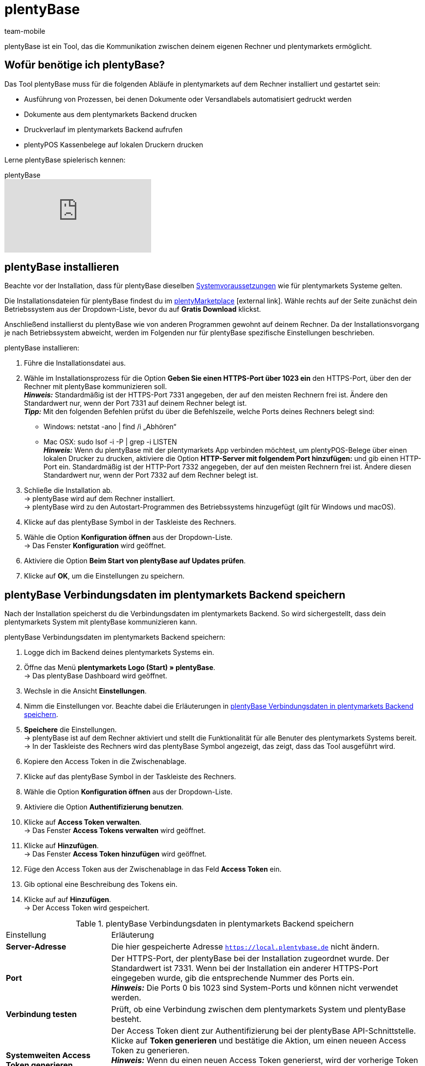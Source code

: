 = plentyBase 
:lang: de
:author: team-mobile
:keywords: plentyBase installieren, plentyBase Installation, plentyBase Anleitung, HTTPS-Port, HOSTS-Datei, App Verbindungsdaten speichern
:description: Erfahre, wie du das Tool plentyBase installierst.
:position: 3 
:url: automatisierung/prozesse/plentybase-installieren
:id: ZDXC8YS

plentyBase ist ein Tool, das die Kommunikation zwischen deinem eigenen Rechner und plentymarkets ermöglicht.

[#100]
== Wofür benötige ich plentyBase?

Das Tool plentyBase muss für die folgenden Abläufe in plentymarkets auf dem Rechner installiert und gestartet sein:

* Ausführung von Prozessen, bei denen Dokumente oder Versandlabels automatisiert gedruckt werden
* Dokumente aus dem plentymarkets Backend drucken
* Druckverlauf im plentymarkets Backend aufrufen
* plentyPOS Kassenbelege auf lokalen Druckern drucken

Lerne plentyBase spielerisch kennen:

.plentyBase
video::232837642[vimeo]

[#200]
== plentyBase installieren

Beachte vor der Installation, dass für plentyBase dieselben <<willkommen/schnelleinstieg/systemvoraussetzungen#, Systemvoraussetzungen>> wie für plentymarkets Systeme gelten.

Die Installationsdateien für plentyBase findest du im link:https://marketplace.plentymarkets.com/plugins/integration/plentybase_5053[plentyMarketplace^]{nbsp}icon:external-link[]. Wähle rechts auf der Seite zunächst dein Betriebssystem aus der Dropdown-Liste, bevor du auf *Gratis Download* klickst.

Anschließend installierst du plentyBase wie von anderen Programmen gewohnt auf deinem Rechner. Da der Installationsvorgang je nach Betriebssystem abweicht, werden im Folgenden nur für plentyBase spezifische Einstellungen beschrieben.

[.instruction]
plentyBase installieren:

. Führe die Installationsdatei aus.
. Wähle im Installationsprozess für die Option *Geben Sie einen HTTPS-Port über 1023 ein* den HTTPS-Port, über den der Rechner mit plentyBase kommunizieren soll. +
*_Hinweis:_* Standardmäßig ist der HTTPS-Port 7331 angegeben, der auf den meisten Rechnern frei ist. Ändere den Standardwert nur, wenn der Port 7331 auf deinem Rechner belegt ist. +
*_Tipp:_* Mit den folgenden Befehlen prüfst du über die Befehlszeile, welche Ports deines Rechners belegt sind:
    * Windows: netstat -ano | find /i „Abhören“ +
    * Mac OSX: sudo lsof -i -P | grep -i LISTEN +
*_Hinweis:_* Wenn du plentyBase mit der plentymarkets App verbinden möchtest, um plentyPOS-Belege über einen lokalen Drucker zu drucken, aktiviere die Option *HTTP-Server mit folgendem Port hinzufügen:* und gib einen HTTP-Port ein. Standardmäßig ist der HTTP-Port 7332 angegeben, der auf den meisten Rechnern frei ist. Ändere diesen Standardwert nur, wenn der Port 7332 auf dem Rechner belegt ist.
. Schließe die Installation ab. +
→ plentyBase wird auf dem Rechner installiert. +
→ plentyBase wird zu den Autostart-Programmen des Betriebssystems hinzugefügt (gilt für Windows und macOS).
. Klicke auf das plentyBase Symbol in der Taskleiste des Rechners.
. Wähle die Option *Konfiguration öffnen* aus der Dropdown-Liste. +
→ Das Fenster *Konfiguration* wird geöffnet.
. Aktiviere die Option *Beim Start von plentyBase auf Updates prüfen*.
. Klicke auf *OK*, um die Einstellungen zu speichern.

[#300]
== plentyBase Verbindungsdaten im plentymarkets Backend speichern

Nach der Installation speicherst du die Verbindungsdaten im plentymarkets Backend. So wird sichergestellt, dass dein plentymarkets System mit plentyBase kommunizieren kann.

[.instruction]
plentyBase Verbindungsdaten im plentymarkets Backend speichern:

. Logge dich im Backend deines plentymarkets Systems ein.
. Öffne das Menü *plentymarkets Logo (Start) » plentyBase*. +
→ Das plentyBase Dashboard wird geöffnet. 
. Wechsle in die Ansicht *Einstellungen*. 
. Nimm die Einstellungen vor. Beachte dabei die Erläuterungen in <<table-plentybase-connection-data>>.
. *Speichere* die Einstellungen. +
→ plentyBase ist auf dem Rechner aktiviert und stellt die Funktionalität für alle Benuter des plentymarkets Systems bereit. +
→ In der Taskleiste des Rechners wird das plentyBase Symbol angezeigt, das zeigt, dass das Tool ausgeführt wird.
. Kopiere den Access Token in die Zwischenablage. 
. Klicke auf das plentyBase Symbol in der Taskleiste des Rechners.
. Wähle die Option *Konfiguration öffnen* aus der Dropdown-Liste. 
. Aktiviere die Option *Authentifizierung benutzen*. 
. Klicke auf *Access Token verwalten*. +
→ Das Fenster *Access Tokens verwalten* wird geöffnet.
. Klicke auf *Hinzufügen*. +
→ Das Fenster *Access Token hinzufügen* wird geöffnet.
. Füge den Access Token aus der Zwischenablage in das Feld *Access Token* ein.
. Gib optional eine Beschreibung des Tokens ein.
. Klicke auf auf *Hinzufügen*. +
→ Der Access Token wird gespeichert.

[[table-plentybase-connection-data]]
.plentyBase Verbindungsdaten in plentymarkets Backend speichern
[cols="1,3"]
|====

| Einstellung |Erläuterung

| *Server-Adresse*
|Die hier gespeicherte Adresse `https://local.plentybase.de` nicht ändern.

| *Port*
|Der HTTPS-Port, der plentyBase bei der Installation zugeordnet wurde. Der Standardwert ist 7331. Wenn bei der Installation ein anderer HTTPS-Port eingegeben wurde, gib die entsprechende Nummer des Ports ein. +
*_Hinweis:_* Die Ports 0 bis 1023 sind System-Ports und können nicht verwendet werden.

| *Verbindung testen*
|Prüft, ob eine Verbindung zwischen dem plentymarkets System und plentyBase besteht.

| *Systemweiten Access Token generieren*
| Der Access Token dient zur Authentifizierung bei der plentyBase API-Schnittstelle. Klicke auf *Token generieren* und bestätige die Aktion, um einen neueen Access Token zu generieren. +
*_Hinweis:_* Wenn du einen neuen Access Token generierst, wird der vorherige Token überschrieben. Speichere den neuen Token direkt nach der Generierung in den Einstellungen von plentyBase. Nutzt du plentyBase auf mehreren Rechnern? Dann stelle sicher, dass du auf jedem Gerät den neuen Token speicherst. 

|====

[#400]
== Zugriff auf lokale Ordner einschränken

plentyBase kann standardmäßig auf alle Ordner deines lokalen Rechners zugreifen. Möchtest du nur bestimmte Ordner freigeben? Dann gehe wie unten beschrieben vor, um nur ausgewählte Ordner freizugeben. Der Zugriff auf alle nicht freigegebenen Ordner deines lokalen Rechners wird damit automatisch gesperrt.

[.instruction]
Zugriff auf lokale Ordner einschränken:

. Klicke auf das plentyBase Symbol in der Taskleiste des Rechners.
. Wähle die Option *Konfiguration öffnen* aus der Dropdown-Liste.
. Klicke auf *Ordnerzugriff verwalten*. +
→ Das Fenster *Ordnerzugriff verwalten* wird geöffnet.
. Klicke auf *Hinzufügen*. +
→ Im Fenster *Öffnen* werden die auf dem Rechner verfügbaren Ordner angezeigt.
. Klicke auf den Ordner, den du freigeben möchtest.
. Klicke auf *Wählen*. +
→ Der Ordner wird in der Liste des Fensters *Ordnerzugriff verwalten* angezeigt. Dabei ist die Option *Zugriff* automatisch aktiviert.
. Aktiviere das Kontrollkästchen in der Spalte *Unterordner*, um alle Unterordner des Ordners freizugeben.
. Füge bei Bedarf weitere Ordner hinzu.
. Klicke auf *OK*, um die Einstellungen zu speichern. +
→ plentyBase kann nun nur auf die in der Spalte *Zugriff* aktivierten Ordner zugreifen.

[#500]
== plentyBase für zusätzliche Domains freigeben

plentyBase stellt eine Schnittstelle zwischen plentymarkets und dem Rechner bereit, auf dem plentyBase installiert ist. Um einen potenziellen Zugriff durch unbefugte Dritte zu verhindern, ist per plentyBase standardmäßig nur über die folgenden plentymarkets Domains ein Zugriff auf den lokalen Rechner möglich:

* `plentymarkets-cloud-de.com` 
* `plentymarkets-cloud-ie.com`

Zusätzliche Domains müssen in den plentyBase Einstellungen freigegeben werden. Gehe dazu wie unten beschrieben vor.

[.instruction]
plentyBase für zusätzliche Domains freigeben:

. Klicke auf das plentyBase Symbol in der Taskleiste des Rechners.
. Wähle die Option *Konfiguration öffnen* aus der Dropdown-Liste.
. Klicke auf *Domainzugriff verwalten*. +
→ Das Fenster *Domainzugriff verwalten* wird geöffnet. +
→ Eine Liste der gespeicherten Domains wird angezeigt. +
. Klicke auf *Hinzufügen*. +
→ Eine zusätzliche leere Zeile wird eingefügt.
. Doppelklicke in der Spalte *Domain* die leere Zeile.
. Gib die Domain ohne führendes *http://* oder *https://* ein.
. Aktiviere das Kontrollkästchen in der Spalte *Zugriff*.
. Füge bei Bedarf weitere Domains hinzu und aktiviere den Zugriff.
. Klicke auf *OK*, um die Einstellungen zu speichern.

[#600]
== plentyBase in einem Netzwerk zugänglich machen

Du kannst plentyBase auf einem Rechner innerhalb eines Netzwerks installieren und für die anderen Rechner im Netzwerk zugänglich machen. Um plentyBase innerhalb eines Netzwerks zu nutzen, müssen die IP-Adresse und der Host-Name des Rechners, auf dem plentyBase installiert ist, in die HOSTS-Datei der anderen Rechner eingetragen werden, die auf das Netzwerk zugreifen.

[#610]
=== plentyBase auf Netzwerkrechner installieren

* <<#200, Installiere plentyBase>> auf einem Rechner des Netzwerks.
* Notiere dir die IP-Adresse des Host-Rechners, auf dem plentyBase installiert wurde.
* *_Hinweis:_* Wir empfehlen dir, dem Host-Rechner eine statische IP-Adresse zuzuweisen.
* Hast du nicht den Standard-HTTPS-Port 7331 verwendet, notiere dir außerdem den HTTPS-Port, den du bei der Installation angegeben hast.

[#620]
=== IP-Daten in HOSTS-Datei weiterer Rechner im Netzwerk speichern

Die HOSTS-Datei ist eine lokale Textdatei des Betriebssystems, in der Hostnamen bestimmten IP-Adressen zugeordnet werden. In die HOSTS-Datei des Client-Rechners trägst du die IP-Adresse und den Host-Namen des Rechners im Netzwerk ein, auf dem plentyBase installiert ist. Nur so kann der Client-Rechner auf plentyBase zugreifen. Zur Bearbeitung der HOSTS-Datei benötigst du Administratorrechte auf dem Client-Rechner.

[WARNING]
.Bearbeitung der HOSTS-Datei auf eigene Gefahr
====
Die HOSTS-Datei ist eine wichtige Systemdatei. Die Bearbeitung dieser Datei erfolgt auf eigene Gefahr. plentymarkets übernimmt keine Gewährleistung oder Haftung für etwaige Schäden, die durch die Bearbeitung der HOSTS-Datei direkt oder mittelbar entstehen können. Beachte auch folgende Hinweise:

* Erstelle eine Sicherungskopie der HOSTS-Datei, bevor du die Datei bearbeitest.
* Lösche oder bearbeite keine Einträge, die bereits in der Datei vorhanden sind.
====

Der Ablauf zur Bearbeitung der HOSTS-Datei ist je nach verwendetem Betriebssystem unterschiedlich. Klicke auf das passende Tab, um die Anleitung für dein Betriebssystem zu sehen.

[.tabs]
====
Windows::
+
--

[.instruction]
HOSTS-Datei in Windows bearbeiten:

. Klicke unten links auf das Windows-Symbol. +
*_Nur Windows 8:_* Navigiere zur Kachelansicht.
. Gib *Editor* in die Suche ein. +
→ Der Editor wird in der Liste der Programme aufgeführt.
. Klicke mit der rechten Maustaste auf die Editor-Verknüpfung und wähle die Option *Als Administrator ausführen*.
. Bestätige die Abfrage mit *Ja*. +
→ Der Editor wird geöffnet.
. Klicke auf *Datei » Öffnen*.
. Navigiere zum Pfad C:\Windows\System32\Drivers\etc. +
*_Tipp:_* Wähle aus der Dropdown-Liste rechts unten die Option *Alle Dateien*. +
→ Die HOSTS-Datei wird geöffnet und kann bearbeitet werden.
. Füge am Ende der Datei die IP-Adresse des Rechners hinzu, auf dem plentyBase installiert ist, gefolgt von der Host-Adresse `local.plentybase.de`. Daraus ergibt sich das folgende Muster: +
[IP-Adresse des Host-Rechners] local.plentybase.de +
*_Beispiel:_* 123.123.1.123 local.plentybase.de +
*_Hinweis:_* Mit `\#` beginnende Zeilen sind Kommentare und werden nicht ausgelesen. Dein Eintrag darf daher nicht mit `#` beginnen.
. *Speichere* die Datei. +
*_Tipp:_* Wenn auf dem Rechner plentymarkets im Browser geöffnet ist, lade das Browser-Tab neu.
. Wenn du bei der Installation auf dem Host-Rechner einen anderen HTTPS-Port als den Standard-Port 7331 gewählt hast, <<#300, gib den HTTPS-Port des Host-Rechners>> im plentymarkets Backend ein.

--
MacOSX:: 
+
--

[.instruction]
HOSTS-Datei in MacOSX bearbeiten:

. Öffne den Finder.
. Klicke in der Task-Leiste auf *Gehe zu » Gehe zum Ordner ...*. +
→ Das Fenster *Den folgenden Ordner öffnen:* wird angezeigt.
. Gib `/private/etc` in das Feld ein. +
→ Der Ordner *etc* wird geöffnet.
. Kopiere die Datei *hosts*.
. Lege die Kopie in einem anderen Ordner oder auf dem Desktop ab.
. Öffne die Kopie der Datei *hosts* mit TextEdit oder einem anderen Editor.
. Füge am Ende der Datei die IP-Adresse des Rechners hinzu, auf dem plentyBase installiert ist, gefolgt von der Host-Adresse `local.plentybase.de`. Daraus ergibt sich das folgende Muster: +
[IP-Adresse des Host-Rechners] local.plentybase.de +
*_Beispiel:_* 123.123.1.123 local.plentybase.de +
*_Hinweis:_* Mit `\#` beginnende Zeilen sind Kommentare und werden nicht ausgelesen. Dein Eintrag darf daher nicht mit `#` beginnen.
. *Speichere* die Datei. 
. Ziehe die bearbeitete Kopie der Datei in den Ursprungsordner */private.etc* +
→ Eine Warnung wird angezeigt.
. Bestätige, dass du die nicht bearbeitete Datei ersetzen möchtest.
. Gib dein Benutzerkennwort ein, um den Ersetzungsvorgang zu bestätigen. +
→ Die Datei wird gespeichert. +
*_Tipp:_* Wenn auf dem Rechner plentymarkets im Browser geöffnet ist, lade das Browser-Tab neu.
. Wenn du bei der Installation auf dem Host-Rechner einen anderen HTTPS-Port als den Standard-Port 7331 gewählt hast, <<#300, gib den HTTPS-Port des Host-Rechners>> im plentymarkets Backend ein.

--
Linux::
+
--

[.instruction]
HOSTS-Datei in Linux bearbeiten:

. Öffne den Dateimanager.
. Navigiere zum Pfad `/etc`. +
→ Öffne die Datei *hosts* mit einem Texteditor und Administratorrechten.
. Füge am Ende der Datei die IP-Adresse des Rechners hinzu, auf dem plentyBase installiert ist, gefolgt von der Host-Adresse `local.plentybase.de`. Daraus ergibt sich das folgende Muster: +
[IP-Adresse des Host-Rechners] local.plentybase.de +
*_Beispiel:_* 123.123.1.123 local.plentybase.de +
*_Hinweis:_* Mit `\#` beginnende Zeilen sind Kommentare und werden nicht ausgelesen. Dein Eintrag darf daher nicht mit `#` beginnen.
. *Speichere* die Datei. +
*_Tipp:_* Wenn auf dem Rechner plentymarkets im Browser geöffnet ist, lade das Browser-Tab neu.
. Wenn du bei der Installation auf dem Host-Rechner einen anderen HTTPS-Port als den Standard-Port 7331 gewählt hast, <<#300, gib den HTTPS-Port des Host-Rechners>> im plentymarkets Backend ein.

--
====

[#700]
=== plentyBase Verbindungsdaten in der plentymarkets App speichern

Du kannst plentyBase auch mit der plentymarkets App verbinden. Damit eine Verbindung zwischen plentyBase und der plentymarkets App hergestellt werden kann, muss in den Konfigurationseinstellungen von plentyBase die Option *HTTP-Port* aktiviert und ein HTTP-Port eingegeben sein. Standardmäßig ist der HTTP-Port 7332 vorausgewählt.

Nachdem du die plentyBase Verbindungsdaten in der plentymarkets App gespeichert hast, kannst du:

* Kassenbelege über alle Drucker drucken, auf die über den Rechner zugegriffen werden kann, auf dem plentyBase installiert ist.

* Plugins, die plentyBase benötigen, in der App benutzen.

Du benötigst folgende Daten, um die plentyBase Verbindungsdaten in der plentymarkets App zu speichern:

* IP-Adresse des Rechners, auf dem plentyBase installiert ist

* HTTP-Port, der plentyBase auf dem Rechner zugewiesen wurde

[TIP]
.Information zu Bondruckern
====
Bondrucker werden über ihre IP-Adresse an die plentymarkets App angebunden. Daher ist plentyBase für den Bondrucker nicht erforderlich.
====

[.instruction]
plentyBase Verbindungsdaten in der plentymarkets App speichern:

. Melde dich in der plentymarkets App an.
. Tippe in der Menüleiste oben links auf das *Menüsymbol*.
. Tippe auf *Einstellungen*.
. Tippe auf *plentyBase*. +
→ Das Einstellungsmenü *plentyBase* wird angezeigt.
. Nimm die Einstellungen vor. Beachte dabei die Erläuterungen in <<table-plentybase-connection-data-app>>.
. *Speichere* die Einstellungen.

[[table-plentybase-connection-data-app]]
.plentyBase Verbindungsdaten in der plentymarkets App speichern
[cols="1,3"]
|====

| Einstellung |Erläuterung

| *IP-Adresse*
|Gib die IP-Adresse des Rechners ein, auf dem plentyBase installiert ist. Wenn plentyBase in einem Netzwerk installiert und für andere Rechner freigegeben ist, gib die IP-Adresse des Host-Rechners ein.

| *HTTP-Port*
|Gib den HTTP-Port ein, der plentyBase auf dem Rechner zugeordnet wurde. Standardmäßig ist der Port 7332 angegeben. Klicke auf das plentyBase Symbol in der Taskleiste des Rechners und dann auf *Konfiguration öffnen*, um den HTTP-Port anzuzeigen.

| *Verbindung testen*
|Tippe, um zu testen, ob eine Verbindung zu dem Rechner, auf dem plentyBase installiert ist, hergestellt werden kann.

2+| *Authentifizierung*

| *Access Token*
|Gib den Access Token ein, der in plentyBase für den Rechner gespeichert ist. +
*_Tipp:_* Der Access Token wird im Menü *plentymarkets Logo (Start) » plentyBase » Ansicht: Einstellungen* des plentymarkets Backend als QR-Code dargestellt. Um den QR-Code einzuscannen, tippe oben rechts in der App auf das QR-Code-Symbol und scanne den QR-Code.

| *Access Token generieren*
|Tippe, um einen neuen Access Token zu generieren. +
*_Hinweis:_* Wenn du ein neues Access Token in der plentymarkets App generierst, musst du diesen Token auch in den Einstellungen des plentyBase Tools speichern. Stelle sicher, dass auf allen verwendeten Rechnern und mobilen Geräten der neue Token gespeichert ist.

|====

[#800]
== Plugin für plentyBase installieren

Die folgenden Plugins sind im plentyMarketplace verfügbar und setzen Voraus, dass du plentyBase installiert hast:

* link:https://marketplace.plentymarkets.com/plentybaseitemcachepos_6313[plentyBase ItemCachePOS^]{nbsp}icon:external-link[]

* link:https://marketplace.plentymarkets.com/plentybasepackbylight_6367[plentyBase PackByLight^]{nbsp}icon:external-link[]

* link:https://marketplace.plentymarkets.com/plentybasecustomerdisplaypos_6359[plentyBase CustomerDisplayPOS^]icon:external-link[]

Beachte bei der Installation dieser Plugins den folgenden Ablauf.

[.instruction]
Plugin für plentyBase installieren:

. Speichere die Installationsdatei des Plugins auf dem Rechner, auf dem plentyBase ausgeführt wird. +
*_Hinweis:_* Die Installationsdateien von Plugins für plentyBase haben stets die Dateierweiterung *.jar*.
. Logge dich im Backend deines plentymarkets Systems ein.
. Öffne das Menü *plentymarkets Logo (Start) » plentyBase*. +
→ Das plentyBase Dashboard wird geöfnet.
. Wechsle in die Ansicht *Plugins*.
. Klicke auf *Plugin installieren*.
. Navigiere zur Installationsdatei des Plugins.
. Wähle die Installationsdatei aus. +
→ Das Plugin wird installiert. +
→ Das Plugin wird in der Liste der Plugins angezeigt.

[#900]
== plentyBase Log-Dateien an plentymarkets Support senden

Gehe wie unten beschrieben vor, um plentyBase Log-Dateien an den plentymarkets Support zu senden.

[IMPORTANT]
.Log-Dateien erst nach Aufforderung senden
====
Sende die Log-Dateien erst nach Aufforderung an den plentymarkets Support. Sende die Dateien immer als private Nachricht an die Gruppe @plenty-prozesse im plentymarkets Forum.
====

[.instruction]
plentyBase Log-Dateien an plentymarkets Support senden:

. Starte plentyBase.
. Führe den Prozess aus, bis das Verhalten auftritt, das du dem plentymarkets Support melden möchtest.
. Klicke auf das plentyBase Logo in der Taskleiste des Rechners.
. Klicke auf *Log-Dateien anzeigen*. +
→ Der Ordner *Logs* wird angezeigt.
. Packe die Datei `plentyBase.log` als ZIP-Datei oder RAR-Datei. +
*_Tipp:_* Die Datei `plentyBase.log` enthält immer die aktuellsten Log-Daten. Ist das Verhalten an einem anderen Tag aufgetreten? Dann packe die Datei mit dem Datum, an dem das Verhalten aufgetreten ist.
. Sende die Datei in einer privaten Nachricht an die Gruppe @plenty-prozesse im plentymarkets Forum. Füge, wenn möglich, auch einen Link zu deinem ursprünglichen Forenbeitrag zur privaten Nachricht hinzu. Nenne alternativ die Fehlermeldung(en) sowie betroffene IDs von Aufträgen und Artikeln. So können mögliche Fehler besser analysiert werden.

[#1000]
== plentyBase: FAQ und Fehlerbehebung

Im den folgenden Unterkapiteln findest du eine Liste von häufig auftretenden Fragen und Fehlern im Zusammenhang mit plentyBase.

[#1100]
=== "Fehlende plentyBase Authentifizierung. Access-Token-Einstellungen prüfen"

Hierbei handelt es sich nicht um eine Fehlermeldung im klassischen Sinn. Vielmehr wirst du darauf hingewiesen, dass noch kein Access Token zur Absicherung der Kommunikation zwischen plentymarkets und dem lokal installierten plentyBase eingerichtet wurde.

Damit diese Meldung nicht mehr angezeigt wird und die Verbindung abgesichert ist, muss ein Token in plentymarkets erzeugt und in plentyBase hinterlegt werden. Gehe dazu wie unten beschrieben vor.

[.instruction]
plentyBase starten und Menü öffnen:

. Starte plentyBase.
. Melde dich im Backend deines plentymarkets Systems an.
. Öffne das Menü *plentymarkets Logo (Start) » plentyBase*.
. Wechsele in das Tab *Einstellungen*.
. Generiere einen Token und kopiere diesen in die Zwischenablage.
. *Speichere* (icon:save[role="lightGrey"]) die Änderungen.

image::automatisierung/prozesse/assets/accesstoken.png[width=640]

[.instruction]
Einstellungen öffnen:

. Klicke auf das plentyBase Logo in der Taskleiste deines Rechners und wähle dort *Konfiguration öffnen*. +

image::automatisierung/prozesse/assets/baseMac.png[]

image::automatisierung/prozesse/assets/baseWin.png[width=640, height=360]

[.instruction]
Token hinterlegen:

. Klicke auf *Access Tokens verwalten*.
. Klicke auf *Hinzufügen*.
. Füge den in die Zwischenablage kopierten Token links ein. Gib rechts zum Beispiel *plentymarkets* ein.
. Klicke auf *OK*.

[#1200]
=== "plentyBase nicht verbunden. Status prüfen"

Die Fehlermeldung `plentyBase nicht verbunden. Status prüfen` bezeichnet verschiedene Verbindungsprobleme, die bei plentyBase auftreten können. Stelle zuerst sicher, dass wie oben beschrieben der <<#700, plentyBase Access Token>> korrekt erzeugt *und* hinterlegt wurde. 

Besonders bei Verwendung einer Fritz!Box kann es vermehrt zu Verbindungsproblemen mit plentyBase kommen. Anwender:innen mit Fritz!Box finden link:https://forum.plentymarkets.com/t/es-kann-keine-verbindung-zu-plentybase-hergestellt-werden-fritzbox-benutzer-loesungsvorschlag/607564[in diesem Beitrag im Forum^]{nbsp}icon:external-link[] die passende Lösung.



